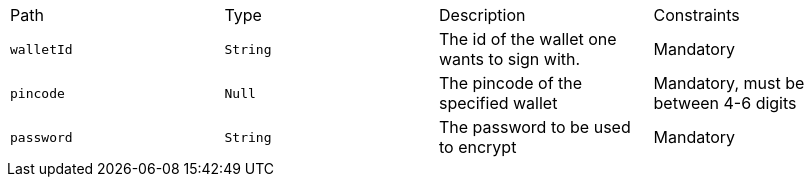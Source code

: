 |===
|Path|Type|Description|Constraints
|`+walletId+`
|`+String+`
|The id of the wallet one wants to sign with.
|Mandatory
|`+pincode+`
|`+Null+`
|The pincode of the specified wallet
|Mandatory, must be between 4-6 digits
|`+password+`
|`+String+`
|The password to be used to encrypt
|Mandatory
|===